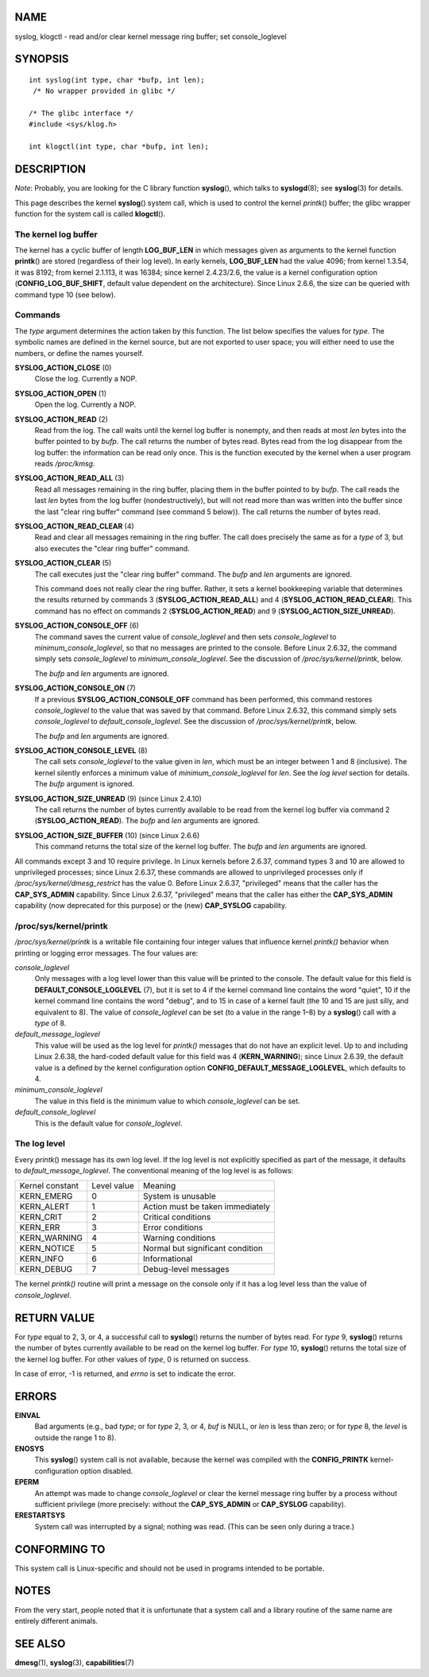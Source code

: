 NAME
====

syslog, klogctl - read and/or clear kernel message ring buffer; set
console_loglevel

SYNOPSIS
========

::

   int syslog(int type, char *bufp, int len);
    /* No wrapper provided in glibc */

   /* The glibc interface */
   #include <sys/klog.h>

   int klogctl(int type, char *bufp, int len);

DESCRIPTION
===========

*Note*: Probably, you are looking for the C library function
**syslog**\ (), which talks to **syslogd**\ (8); see **syslog**\ (3) for
details.

This page describes the kernel **syslog**\ () system call, which is used
to control the kernel *printk*\ () buffer; the glibc wrapper function
for the system call is called **klogctl**\ ().

The kernel log buffer
---------------------

The kernel has a cyclic buffer of length **LOG_BUF_LEN** in which
messages given as arguments to the kernel function **printk**\ () are
stored (regardless of their log level). In early kernels,
**LOG_BUF_LEN** had the value 4096; from kernel 1.3.54, it was 8192;
from kernel 2.1.113, it was 16384; since kernel 2.4.23/2.6, the value is
a kernel configuration option (**CONFIG_LOG_BUF_SHIFT**, default value
dependent on the architecture). Since Linux 2.6.6, the size can be
queried with command type 10 (see below).

Commands
--------

The *type* argument determines the action taken by this function. The
list below specifies the values for *type*. The symbolic names are
defined in the kernel source, but are not exported to user space; you
will either need to use the numbers, or define the names yourself.

**SYSLOG_ACTION_CLOSE** (0)
   Close the log. Currently a NOP.

**SYSLOG_ACTION_OPEN** (1)
   Open the log. Currently a NOP.

**SYSLOG_ACTION_READ** (2)
   Read from the log. The call waits until the kernel log buffer is
   nonempty, and then reads at most *len* bytes into the buffer pointed
   to by *bufp*. The call returns the number of bytes read. Bytes read
   from the log disappear from the log buffer: the information can be
   read only once. This is the function executed by the kernel when a
   user program reads */proc/kmsg*.

**SYSLOG_ACTION_READ_ALL** (3)
   Read all messages remaining in the ring buffer, placing them in the
   buffer pointed to by *bufp*. The call reads the last *len* bytes from
   the log buffer (nondestructively), but will not read more than was
   written into the buffer since the last "clear ring buffer" command
   (see command 5 below)). The call returns the number of bytes read.

**SYSLOG_ACTION_READ_CLEAR** (4)
   Read and clear all messages remaining in the ring buffer. The call
   does precisely the same as for a *type* of 3, but also executes the
   "clear ring buffer" command.

**SYSLOG_ACTION_CLEAR** (5)
   The call executes just the "clear ring buffer" command. The *bufp*
   and *len* arguments are ignored.

   This command does not really clear the ring buffer. Rather, it sets a
   kernel bookkeeping variable that determines the results returned by
   commands 3 (**SYSLOG_ACTION_READ_ALL**) and 4
   (**SYSLOG_ACTION_READ_CLEAR**). This command has no effect on
   commands 2 (**SYSLOG_ACTION_READ**) and 9
   (**SYSLOG_ACTION_SIZE_UNREAD**).

**SYSLOG_ACTION_CONSOLE_OFF** (6)
   The command saves the current value of *console_loglevel* and then
   sets *console_loglevel* to *minimum_console_loglevel*, so that no
   messages are printed to the console. Before Linux 2.6.32, the command
   simply sets *console_loglevel* to *minimum_console_loglevel*. See the
   discussion of */proc/sys/kernel/printk*, below.

   The *bufp* and *len* arguments are ignored.

**SYSLOG_ACTION_CONSOLE_ON** (7)
   If a previous **SYSLOG_ACTION_CONSOLE_OFF** command has been
   performed, this command restores *console_loglevel* to the value that
   was saved by that command. Before Linux 2.6.32, this command simply
   sets *console_loglevel* to *default_console_loglevel*. See the
   discussion of */proc/sys/kernel/printk*, below.

   The *bufp* and *len* arguments are ignored.

**SYSLOG_ACTION_CONSOLE_LEVEL** (8)
   The call sets *console_loglevel* to the value given in *len*, which
   must be an integer between 1 and 8 (inclusive). The kernel silently
   enforces a minimum value of *minimum_console_loglevel* for *len*. See
   the *log level* section for details. The *bufp* argument is ignored.

**SYSLOG_ACTION_SIZE_UNREAD** (9) (since Linux 2.4.10)
   The call returns the number of bytes currently available to be read
   from the kernel log buffer via command 2 (**SYSLOG_ACTION_READ**).
   The *bufp* and *len* arguments are ignored.

**SYSLOG_ACTION_SIZE_BUFFER** (10) (since Linux 2.6.6)
   This command returns the total size of the kernel log buffer. The
   *bufp* and *len* arguments are ignored.

All commands except 3 and 10 require privilege. In Linux kernels before
2.6.37, command types 3 and 10 are allowed to unprivileged processes;
since Linux 2.6.37, these commands are allowed to unprivileged processes
only if */proc/sys/kernel/dmesg_restrict* has the value 0. Before Linux
2.6.37, "privileged" means that the caller has the **CAP_SYS_ADMIN**
capability. Since Linux 2.6.37, "privileged" means that the caller has
either the **CAP_SYS_ADMIN** capability (now deprecated for this
purpose) or the (new) **CAP_SYSLOG** capability.

/proc/sys/kernel/printk
-----------------------

*/proc/sys/kernel/printk* is a writable file containing four integer
values that influence kernel *printk()* behavior when printing or
logging error messages. The four values are:

*console_loglevel*
   Only messages with a log level lower than this value will be printed
   to the console. The default value for this field is
   **DEFAULT_CONSOLE_LOGLEVEL** (7), but it is set to 4 if the kernel
   command line contains the word "quiet", 10 if the kernel command line
   contains the word "debug", and to 15 in case of a kernel fault (the
   10 and 15 are just silly, and equivalent to 8). The value of
   *console_loglevel* can be set (to a value in the range 1–8) by a
   **syslog**\ () call with a *type* of 8.

*default_message_loglevel*
   This value will be used as the log level for *printk()* messages that
   do not have an explicit level. Up to and including Linux 2.6.38, the
   hard-coded default value for this field was 4 (**KERN_WARNING**);
   since Linux 2.6.39, the default value is a defined by the kernel
   configuration option **CONFIG_DEFAULT_MESSAGE_LOGLEVEL**, which
   defaults to 4.

*minimum_console_loglevel*
   The value in this field is the minimum value to which
   *console_loglevel* can be set.

*default_console_loglevel*
   This is the default value for *console_loglevel*.

The log level
-------------

Every *printk*\ () message has its own log level. If the log level is
not explicitly specified as part of the message, it defaults to
*default_message_loglevel*. The conventional meaning of the log level is
as follows:

=============== =========== ================================
Kernel constant Level value Meaning
KERN_EMERG      0           System is unusable
KERN_ALERT      1           Action must be taken immediately
KERN_CRIT       2           Critical conditions
KERN_ERR        3           Error conditions
KERN_WARNING    4           Warning conditions
KERN_NOTICE     5           Normal but significant condition
KERN_INFO       6           Informational
KERN_DEBUG      7           Debug-level messages
=============== =========== ================================

The kernel *printk()* routine will print a message on the console only
if it has a log level less than the value of *console_loglevel*.

RETURN VALUE
============

For *type* equal to 2, 3, or 4, a successful call to **syslog**\ ()
returns the number of bytes read. For *type* 9, **syslog**\ () returns
the number of bytes currently available to be read on the kernel log
buffer. For *type* 10, **syslog**\ () returns the total size of the
kernel log buffer. For other values of *type*, 0 is returned on success.

In case of error, -1 is returned, and *errno* is set to indicate the
error.

ERRORS
======

**EINVAL**
   Bad arguments (e.g., bad *type*; or for *type* 2, 3, or 4, *buf* is
   NULL, or *len* is less than zero; or for *type* 8, the *level* is
   outside the range 1 to 8).

**ENOSYS**
   This **syslog**\ () system call is not available, because the kernel
   was compiled with the **CONFIG_PRINTK** kernel-configuration option
   disabled.

**EPERM**
   An attempt was made to change *console_loglevel* or clear the kernel
   message ring buffer by a process without sufficient privilege (more
   precisely: without the **CAP_SYS_ADMIN** or **CAP_SYSLOG**
   capability).

**ERESTARTSYS**
   System call was interrupted by a signal; nothing was read. (This can
   be seen only during a trace.)

CONFORMING TO
=============

This system call is Linux-specific and should not be used in programs
intended to be portable.

NOTES
=====

From the very start, people noted that it is unfortunate that a system
call and a library routine of the same name are entirely different
animals.

SEE ALSO
========

**dmesg**\ (1), **syslog**\ (3), **capabilities**\ (7)
